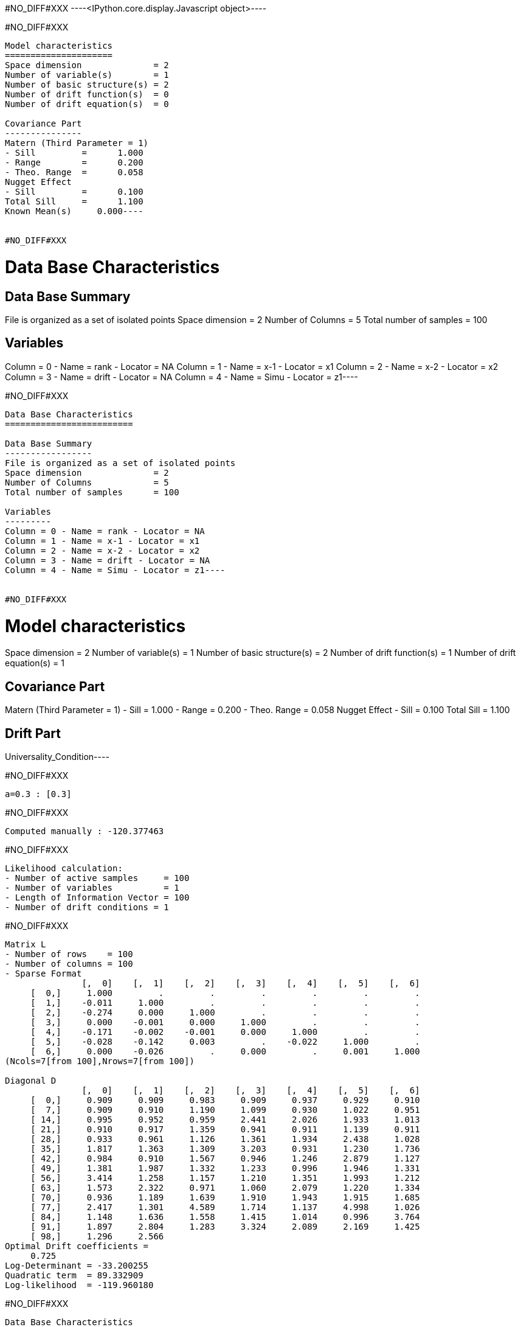 #NO_DIFF#XXX
----<IPython.core.display.Javascript object>----


#NO_DIFF#XXX
----
Model characteristics
=====================
Space dimension              = 2
Number of variable(s)        = 1
Number of basic structure(s) = 2
Number of drift function(s)  = 0
Number of drift equation(s)  = 0

Covariance Part
---------------
Matern (Third Parameter = 1)
- Sill         =      1.000
- Range        =      0.200
- Theo. Range  =      0.058
Nugget Effect
- Sill         =      0.100
Total Sill     =      1.100
Known Mean(s)     0.000----


#NO_DIFF#XXX
----
Data Base Characteristics
=========================

Data Base Summary
-----------------
File is organized as a set of isolated points
Space dimension              = 2
Number of Columns            = 5
Total number of samples      = 100

Variables
---------
Column = 0 - Name = rank - Locator = NA
Column = 1 - Name = x-1 - Locator = x1
Column = 2 - Name = x-2 - Locator = x2
Column = 3 - Name = drift - Locator = NA
Column = 4 - Name = Simu - Locator = z1----


#NO_DIFF#XXX
----
Data Base Characteristics
=========================

Data Base Summary
-----------------
File is organized as a set of isolated points
Space dimension              = 2
Number of Columns            = 5
Total number of samples      = 100

Variables
---------
Column = 0 - Name = rank - Locator = NA
Column = 1 - Name = x-1 - Locator = x1
Column = 2 - Name = x-2 - Locator = x2
Column = 3 - Name = drift - Locator = NA
Column = 4 - Name = Simu - Locator = z1----


#NO_DIFF#XXX
----
Model characteristics
=====================
Space dimension              = 2
Number of variable(s)        = 1
Number of basic structure(s) = 2
Number of drift function(s)  = 1
Number of drift equation(s)  = 1

Covariance Part
---------------
Matern (Third Parameter = 1)
- Sill         =      1.000
- Range        =      0.200
- Theo. Range  =      0.058
Nugget Effect
- Sill         =      0.100
Total Sill     =      1.100

Drift Part
----------
Universality_Condition----


#NO_DIFF#XXX
----
a=0.3 : [0.3]
----


#NO_DIFF#XXX
----
Computed manually : -120.377463
----


#NO_DIFF#XXX
----
Likelihood calculation:
- Number of active samples     = 100
- Number of variables          = 1
- Length of Information Vector = 100
- Number of drift conditions = 1
----


#NO_DIFF#XXX
----
Matrix L
- Number of rows    = 100
- Number of columns = 100
- Sparse Format
               [,  0]    [,  1]    [,  2]    [,  3]    [,  4]    [,  5]    [,  6]
     [  0,]     1.000         .         .         .         .         .         .
     [  1,]    -0.011     1.000         .         .         .         .         .
     [  2,]    -0.274     0.000     1.000         .         .         .         .
     [  3,]     0.000    -0.001     0.000     1.000         .         .         .
     [  4,]    -0.171    -0.002    -0.001     0.000     1.000         .         .
     [  5,]    -0.028    -0.142     0.003         .    -0.022     1.000         .
     [  6,]     0.000    -0.026         .     0.000         .     0.001     1.000
(Ncols=7[from 100],Nrows=7[from 100])

Diagonal D
               [,  0]    [,  1]    [,  2]    [,  3]    [,  4]    [,  5]    [,  6]
     [  0,]     0.909     0.909     0.983     0.909     0.937     0.929     0.910
     [  7,]     0.909     0.910     1.190     1.099     0.930     1.022     0.951
     [ 14,]     0.995     0.952     0.959     2.441     2.026     1.933     1.013
     [ 21,]     0.910     0.917     1.359     0.941     0.911     1.139     0.911
     [ 28,]     0.933     0.961     1.126     1.361     1.934     2.438     1.028
     [ 35,]     1.817     1.363     1.309     3.203     0.931     1.230     1.736
     [ 42,]     0.984     0.910     1.567     0.946     1.246     2.879     1.127
     [ 49,]     1.381     1.987     1.332     1.233     0.996     1.946     1.331
     [ 56,]     3.414     1.258     1.157     1.210     1.351     1.993     1.212
     [ 63,]     1.573     2.322     0.971     1.060     2.079     1.220     1.334
     [ 70,]     0.936     1.189     1.639     1.910     1.943     1.915     1.685
     [ 77,]     2.417     1.301     4.589     1.714     1.137     4.998     1.026
     [ 84,]     1.148     1.636     1.558     1.415     1.014     0.996     3.764
     [ 91,]     1.897     2.804     1.283     3.324     2.089     2.169     1.425
     [ 98,]     1.296     2.566
Optimal Drift coefficients = 
     0.725
Log-Determinant = -33.200255
Quadratic term  = 89.332909
Log-likelihood  = -119.960180
----


#NO_DIFF#XXX
----
Data Base Characteristics
=========================

Data Base Summary
-----------------
File is organized as a set of isolated points
Space dimension              = 2
Number of Columns            = 8
Total number of samples      = 200

Variables
---------
Column = 0 - Name = rank - Locator = NA
Column = 1 - Name = x-1 - Locator = x1
Column = 2 - Name = x-2 - Locator = x2
Column = 3 - Name = f-1 - Locator = f1
Column = 4 - Name = f-2 - Locator = f2
Column = 5 - Name = drift - Locator = NA
Column = 6 - Name = Simu.1 - Locator = z1
Column = 7 - Name = Simu.2 - Locator = z2----


#NO_DIFF#XXX
----
#NO_DIFF#XXX
----


#NO_DIFF#XXX
----
#NO_DIFF#XXX
----


#NO_DIFF#XXX
----
No Constraint : [ 0.591383  3.049498  1.968406 -2.140452]
----


#NO_DIFF#XXX
----
Likelihood calculation:
- Number of active samples     = 200
- Number of variables          = 2
- Length of Information Vector = 400
- Number of drift conditions = 4
----


#NO_DIFF#XXX
----
#NO_DIFF#XXX
----


#NO_DIFF#XXX
----
a0=0.5 and b0=1.5 : [ 0.5       3.177797  1.5      -1.482825]
----


#NO_DIFF#XXX
----
#NO_DIFF#XXX
----


#NO_DIFF#XXX
----
a0=b0 and a1=b1 : [0.361879 3.91449  0.361879 3.91449 ]
----


#NO_DIFF#XXX
----
Likelihood calculation:
- Number of active samples     = 200
- Number of variables          = 2
- Length of Information Vector = 400
- Number of drift conditions = 2
----


#NO_DIFF#XXX
----
#NO_DIFF#XXX
----


#NO_DIFF#XXX
----
a0=b0 : [0.361879 3.371714 0.361879 0.11506 ]
----


#NO_DIFF#XXX
----
#NO_DIFF#XXX
----


#NO_DIFF#XXX
----
a0=b0 and a1=1 : [ 1.245068  1.        1.245068 -5.651889]
----


#NO_DIFF#XXX
----
Model characteristics
=====================
Space dimension              = 2
Number of variable(s)        = 3
Number of basic structure(s) = 1
Number of drift function(s)  = 0
Number of drift equation(s)  = 0

Covariance Part
---------------
Matern (Third Parameter = 1)
- Sill matrix:
               [,  0]    [,  1]    [,  2]
     [  0,]     5.167    -3.000     1.843
     [  1,]    -3.000     3.831     2.299
     [  2,]     1.843     2.299     6.110
- Range        =      0.200
- Theo. Range  =      0.058
Total Sill
               [,  0]    [,  1]    [,  2]
     [  0,]     5.167    -3.000     1.843
     [  1,]    -3.000     3.831     2.299
     [  2,]     1.843     2.299     6.110

Known Mean(s)     0.000     0.000     0.000----


#NO_DIFF#XXX
----
Data Base Characteristics
=========================

Data Base Summary
-----------------
File is organized as a set of isolated points
Space dimension              = 2
Number of Columns            = 9
Total number of samples      = 200

Variables
---------
Column = 0 - Name = rank - Locator = NA
Column = 1 - Name = x-1 - Locator = x1
Column = 2 - Name = x-2 - Locator = x2
Column = 3 - Name = f-1 - Locator = f1
Column = 4 - Name = f-2 - Locator = f2
Column = 5 - Name = drift - Locator = NA
Column = 6 - Name = Simu.1 - Locator = z1
Column = 7 - Name = Simu.2 - Locator = z2
Column = 8 - Name = Simu.3 - Locator = z3----


#NO_DIFF#XXX
----
[ 0.89610178  2.34510063  1.71794026 -1.729727   -0.00333606 -1.53702255]

#NO_DIFF#XXX
----


#NO_DIFF#XXX
----array([ 2.05802776,  0.71379393,  2.05802776, -2.20719891,  2.05802776,
       -4.43111105])----
